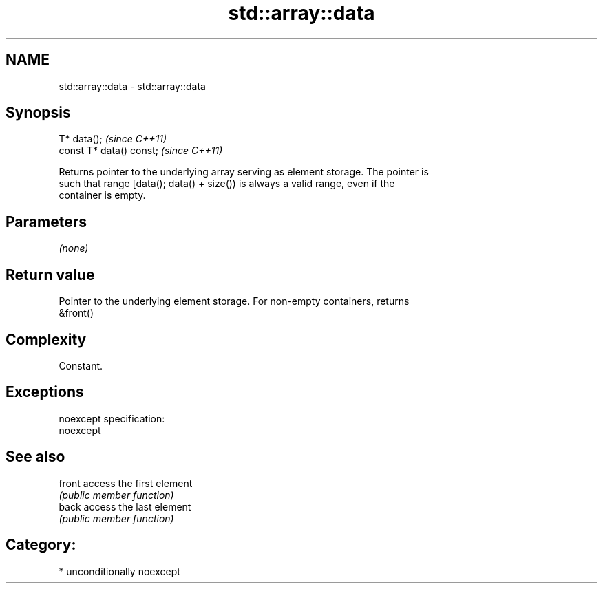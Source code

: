 .TH std::array::data 3 "Nov 25 2015" "2.0 | http://cppreference.com" "C++ Standard Libary"
.SH NAME
std::array::data \- std::array::data

.SH Synopsis
   T* data();              \fI(since C++11)\fP
   const T* data() const;  \fI(since C++11)\fP

   Returns pointer to the underlying array serving as element storage. The pointer is
   such that range [data(); data() + size()) is always a valid range, even if the
   container is empty.

.SH Parameters

   \fI(none)\fP

.SH Return value

   Pointer to the underlying element storage. For non-empty containers, returns
   &front()

.SH Complexity

   Constant.

.SH Exceptions

   noexcept specification:  
   noexcept
     

.SH See also

   front access the first element
         \fI(public member function)\fP 
   back  access the last element
         \fI(public member function)\fP 

.SH Category:

     * unconditionally noexcept
